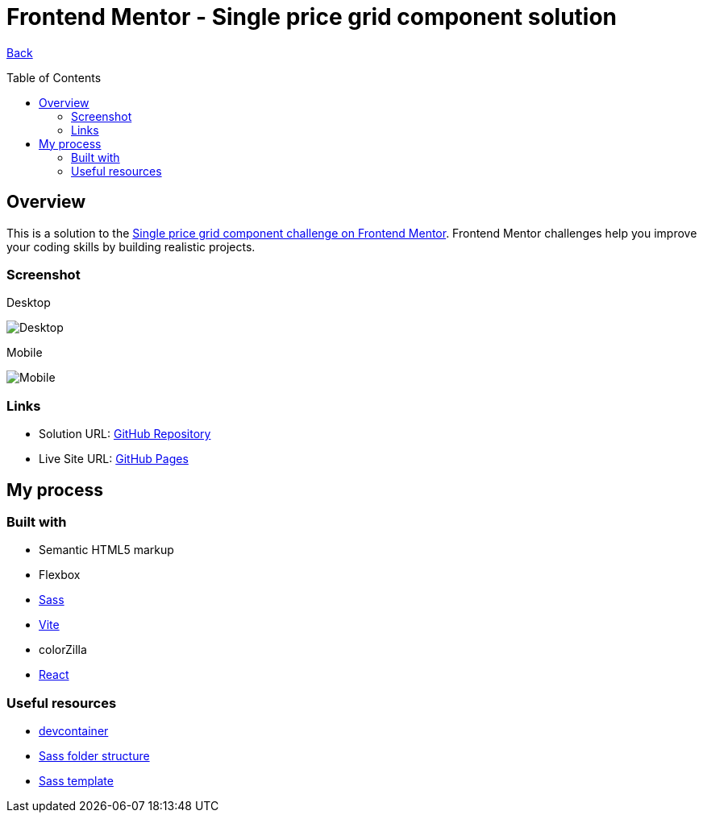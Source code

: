 [[top]]
= Frontend Mentor - Single price grid component solution
:toc: preamble

link:../../../[Back]

== Overview
This is a solution to the link:https://www.frontendmentor.io/challenges/single-price-grid-component-5ce41129d0ff452fec5abbbc[Single price grid component challenge on Frontend Mentor]. Frontend Mentor challenges help you improve your coding skills by building realistic projects. 


=== Screenshot

.Desktop
image:./images/desktop.png[Desktop]

.Mobile
image:./images/mobile.png[Mobile]


=== Links

* Solution URL: link:https://github.com/kwoitecki/frontendmentor-playground/tree/main/challenges/newbie/single-price-grid-component[GitHub Repository]
* Live Site URL: link:https://kwoitecki.github.io/frontendmentor-playground/challenges/newbie/single-price-grid-component/dist/[GitHub Pages]

== My process

=== Built with
* Semantic HTML5 markup
* Flexbox
* link:https://sass-lang.com/documentation/[Sass]
* link:https://vitejs.dev/[Vite]
* colorZilla
* link:reactjs.org[React]

=== Useful resources
* link:https://code.visualstudio.com/docs/devcontainers/containers[devcontainer]
* link:https://dev.to/dostonnabotov/a-modern-sass-folder-structure-330f[Sass folder structure]
* link:https://github.com/dostonnabotov/sass-template[Sass template]